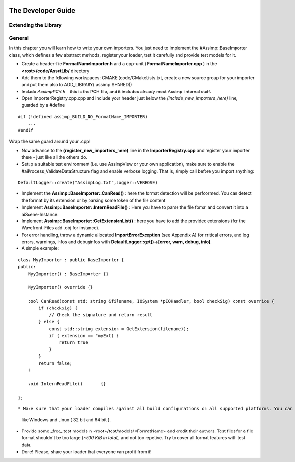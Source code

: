 .. image:: http://assimp.org/images/splash.png

.. _developer_guide:

===================
The Developer Guide
===================

.. _ai_extend:

Extending the Library
---------------------

.. _ai_general:

General
-------

In this chapter you will learn how to write your own importers. You just need to implement the #Assimp::BaseImporter class,
which defines a few abstract methods, register your loader, test it carefully and provide test models for it.

* Create a header-file **FormatNameImporter.h** and a cpp-unit ( **FormatNameImporter.cpp** ) in the **<root>/code/AssetLib/** directory
* Add them to the following workspaces: CMAKE (code/CMakeLists.txt, create a new source group for your importer and put them also to ADD_LIBRARY( assimp SHARED))
* Include *AssimpPCH.h* - this is the PCH file, and it includes already most Assimp-internal stuff.
* Open ImporterRegistry.cpp.cpp and include your header just below the *(include_new_importers_here)* line, guarded by a #define

::

    #if (!defined assimp_BUILD_NO_FormatName_IMPORTER)
        ...
    #endif

Wrap the same guard around your .cpp!

* Now advance to the **(register_new_importers_here)** line in the **ImporterRegistry.cpp** and register your importer there - just like all the others do.
* Setup a suitable test environment (i.e. use AssimpView or your own application), make sure to enable
  the #aiProcess_ValidateDataStructure flag and enable verbose logging. That is, simply call before you import anything:

:: 

    DefaultLogger::create("AssimpLog.txt",Logger::VERBOSE)
    
* Implement the **Assimp::BaseImporter::CanRead()** : here the format detection will be perfoormed. You can detect the format by its extension or by parsing some token of the file content
* Implement **Assimp::BaseImporter::InternReadFile()** : Here you have to parse the file fomat and convert it into a aiScene-Instance:
* Implement **Assimp::BaseImporter::GetExtensionList()** : here you have to add the provided extensions (for the Wavefront-Files add .obj for instance).
* For error handling, throw a dynamic allocated **ImportErrorException** (see Appendix A) for critical errors, and log errors, warnings, infos and debuginfos
  with **DefaultLogger::get()->[error, warn, debug, info]**.
* A simple example:

::

    class MyyImporter : public BaseImporter {
    public:
        MyyImporter() : BaseImporter {}
        
        MyyImporter() override {}
        
        bool CanRead(const std::string &filename, IOSystem *pIOHandler, bool checkSig) const override {
            if (checkSig) {
                // Check the signature and return result
            } else {
                const std::string extension = GetExtension(filename));
                if ( extension == "myExt) {
                    return true;
                }
            }
            return false;
        }
            
        void InternReadFile()       {}
        
    };

::

* Make sure that your loader compiles against all build configurations on all supported platforms. You can use our CI-build to check several platforms 
  like Windows and Linux ( 32 bit and 64 bit ).
* Provide some _free_ test models in <root>/test/models/<FormatName> and credit their authors.
  Test files for a file format shouldn't be too large (*~500 KiB in total*), and not too repetive. Try to cover all format features with test data.
* Done! Please, share your loader that everyone can profit from it!
